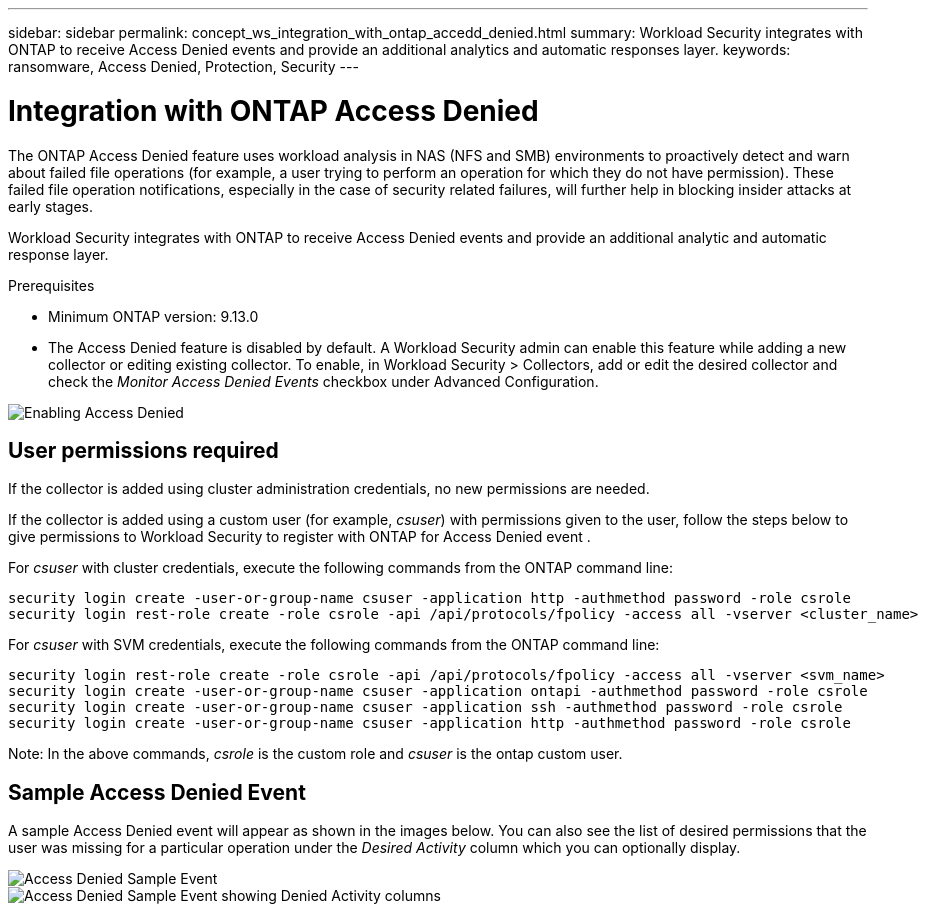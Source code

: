 ---
sidebar: sidebar
permalink: concept_ws_integration_with_ontap_accedd_denied.html
summary: Workload Security integrates with ONTAP to receive Access Denied events and provide an additional analytics and automatic responses layer.
keywords:  ransomware, Access Denied, Protection, Security
---

= Integration with ONTAP Access Denied
:toc: macro
:hardbreaks:
:toclevels: 1
:nofooter:
:icons: font
:linkattrs:
:imagesdir: ./media/

[.lead]
The ONTAP Access Denied feature uses workload analysis in NAS (NFS and SMB) environments to proactively detect and warn about failed file operations (for example, a user trying to perform an operation for which they do not have permission). These failed file operation notifications, especially in the case of security related failures, will further help in blocking insider attacks at early stages.

Workload Security integrates with ONTAP to receive Access Denied events and provide an additional analytic and automatic response layer.

.Prerequisites

* Minimum ONTAP version: 9.13.0
* The Access Denied feature is disabled by default. A Workload Security admin can enable this feature while adding a new collector or editing existing collector. To enable, in Workload Security > Collectors, add or edit the desired collector and check the _Monitor Access Denied Events_ checkbox under Advanced Configuration.

image:WS_Access_Denied_Enable.png[Enabling Access Denied]


== User permissions required

If the collector is added using cluster administration credentials, no new permissions are needed.

If the collector is added using a custom user (for example, _csuser_) with permissions given to the user, follow the steps below to give permissions to Workload Security to register with ONTAP for Access Denied event .

For _csuser_ with cluster credentials, execute the following commands from the ONTAP command line:

 security login create -user-or-group-name csuser -application http -authmethod password -role csrole
 security login rest-role create -role csrole -api /api/protocols/fpolicy -access all -vserver <cluster_name>


For _csuser_ with SVM credentials, execute the following commands from the ONTAP command line:

 security login rest-role create -role csrole -api /api/protocols/fpolicy -access all -vserver <svm_name>
 security login create -user-or-group-name csuser -application ontapi -authmethod password -role csrole
 security login create -user-or-group-name csuser -application ssh -authmethod password -role csrole
 security login create -user-or-group-name csuser -application http -authmethod password -role csrole


Note: In the above commands, _csrole_ is the custom role and _csuser_ is the ontap custom user.


////
== How to enable Access Denied

Customers can enable the Access Denied feature by checking the box under Advanced Configuration as shown in image below.

image:WS_Access_Denied_Enable.png[Enabling Access Denied]
////


== Sample Access Denied Event

A sample Access Denied event will appear as shown in the images below. You can also see the list of desired permissions that the user was missing for a particular operation under the _Desired Activity_ column which you can optionally display.

image:WS_Access_Denied_Sample_Event.png[Access Denied Sample Event]
image:WS_Access_Denied_Sample_Event-2.png[Access Denied Sample Event showing Denied Activity columns]
 
